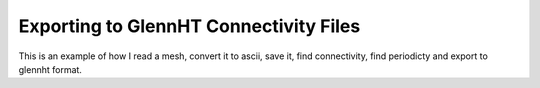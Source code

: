 Exporting to GlennHT Connectivity Files
###############################################
This is an example of how I read a mesh, convert it to ascii, save it, find connectivity, find periodicty and export to glennht format. 

.. code-block:: python 
    :linenos: 

    from itertools import combinations
    import os, sys
    sys.path.insert(0,'../../')
    from plot3d import write_plot3D, read_plot3D, find_periodicity
    from plot3d import find_matching_blocks, get_outer_faces, connectivity
    from glennht_con import export_to_glennht_conn
    import pickle

    # Convert to binary because of size 
    blocks = read_plot3D('../../../testfiles/finalmesh.xyz', binary = True)
    write_plot3D('../../../testfiles/finalmesh.xyz',blocks,binary=True)

    if not os.path.exists('connectivity.pickle'):
        blocks = read_plot3D('../../../testfiles/finalmesh.xyz', binary = True, big_endian=True)
        # Block 1 is the blade O-Mesh k=0
        # outer_faces, _ = get_outer_faces(blocks[0]) # lets check
        face_matches, outer_faces_formatted = connectivity(blocks)
        with open('connectivity.pickle','wb') as f:
            pickle.dump({"face_matches":face_matches, "outer_faces":outer_faces_formatted},f)

    with open('connectivity.pickle','rb') as f:
        data = pickle.load(f)
        face_matches = data['face_matches']
        outer_faces = data['outer_faces']

    blocks = read_plot3D('../../../testfiles/finalmesh.xyz', binary = True, big_endian=True)
    periodic_surfaces, outer_faces_to_keep = find_periodicity(blocks,outer_faces,periodic_direction='k')
    # Append periodic surfaces to face_matches
    face_matches.extend(periodic_surfaces)

    export_to_glennht_conn(face_matches,outer_faces_to_keep,'finalmesh')


.. code-block:: python 
    :linenos:

    from typing import List
    def export_to_glennht_conn(nblocks:int,matches:List,block_surfaces:dict,filename:str,other_settings:dict=None):
        """Exports the connectivity to GlennHT format 

        Args:
            matches (dict): Any matching faces between blocks 
            block_surfaces (dict): Non matching faces of all blocks or surfaces to consider 
            filename (str): filename to write to 
            other_settings (dict, optional): contains general interfaces, zones, blocks that are in the zone. Defaults to None.
        """

        blocks = ['block1','block2'] # Block 1 and Block 2 are arbitrary names. Their index matters
        with open(filename + '.ght_conn','w') as fp:
            # Print matches
            nMatches = len(matches)
            fp.write(f'{nMatches}\n') # Print number of matches 
            for match in matches:                        
                for block in blocks:
                    block_indx = match[block]['index']+1 # block1 and block2 are arbitrary names, the key is the block index 
                    block_IMIN = match[block]['IMIN']+1
                    block_JMIN = match[block]['JMIN']+1
                    block_KMIN = match[block]['KMIN']+1

                    block_IMAX = match[block]['IMAX']+1
                    block_JMAX = match[block]['JMAX']+1
                    block_KMAX = match[block]['KMAX']+1

                    fp.write(f"{block_indx:3d}\t{block_IMIN:5d} {block_JMIN:5d} {block_KMIN:5d}\t{block_IMAX:5d} {block_JMAX:5d} {block_KMAX:5d}\n")
            # Print Surfaces 
            # Get total number of surfaces 
            id = 1
            lines = list()
            for block in block_surfaces:
                block_indx = block['index']+1
                for surface in block['surfaces']:                
                    IMIN = surface['IMIN']+1
                    JMIN = surface['JMIN']+1
                    KMIN = surface['KMIN']+1
                    
                    IMAX = surface['IMAX']+1
                    JMAX = surface['JMAX']+1
                    KMAX = surface['KMAX']+1
                    lines.append(f"{block_indx:3d}\t{IMIN:5d} {JMIN:5d} {KMIN:5d}\t{IMAX:5d} {JMAX:5d} {KMAX:5d}\t{id:4d}\n")
                    id+=1
                    
            fp.write(f'{len(lines)}\n')
            [fp.write(line) for line in lines]

            # Write general interfaces
            n_gif = len(other_settings['general_interfaces'])
            fp.write(f'{n_gif:d}\n')
            for gif in other_settings['general_interfaces']:
                surf1 = gif['surface_pairs'][0]
                surf2 = gif['surface_pairs'][1]
                if gif['gif_type'].lower() == 'mixing_plane':
                    gif_kind = 2 
                else:
                    gif_kind = 1 # for conjugate
                if gif['is_polar']:
                    gif_kind*=-1
                fp.write(f'{surf1} {surf2} {gif_kind} 1 ') # Assume no new lines and just write on a single line. 
            if len(other_settings['general_interfaces'])>1:
                fp.write('\n')

            def zonetype_to_glennht(type:str):
                if type == 'fluid':
                    return '1'
                else:                   # Second zone is solid
                    return '2'

            def lookup_zone_index(block_indx:int) -> int:
                """Searches through all the zones for the block_index 

                Args:
                    block_indx (int): index of block

                Returns:
                    int: the zone index 
                """
                zone_indx = 1 
                for zone in other_settings['zones']:
                    if block_indx in zone['blocks']:
                        return zone_indx
                    zone_index += 1  
            
            # Write the Zones 
            n_zones = len(other_settings['zones'])
            fp.write(f'{n_zones:d}\n')
            for zone in other_settings['zones']:    # Write which zone is fluid and which is solid
                fp.write(zonetype_to_glennht(zone['type']) + ' ')
            if len(other_settings['zones'])>0:
                fp.write('\n')
            
            # Write out which block belongs to what zone index
            for block_indx in range(nblocks):   
                zone_index = lookup_zone_index(block_indx) 
                if (block_indx+1) % 6 == 0:
                    fp.write(f'{zone_index:d}')
                    fp.write('\n')
                else:
                    fp.write(f'{zone_index:d}' + ' ')


